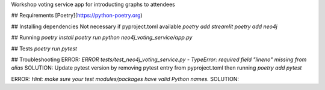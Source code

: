 
Workshop voting service app for introducting graphs to attendees

## Requirements
[Poetry](https://python-poetry.org)

## Installing dependencies
Not necessary if pyproject.toml available
`poetry add streamlit`
`poetry add neo4j`

## Running
`poetry install`
`poetry run python neo4j_voting_service/app.py`

## Tests
`poetry run pytest`

## Troubleshooting
ERROR:
`ERROR tests/test_neo4j_voting_service.py - TypeError: required field "lineno" missing from alias`
SOLUTION:
Update pytest version by removing pytest entry from pyproject.toml then running `poetry add pytest`

ERROR:
`Hint: make sure your test modules/packages have valid Python names.`
SOLUTION:
